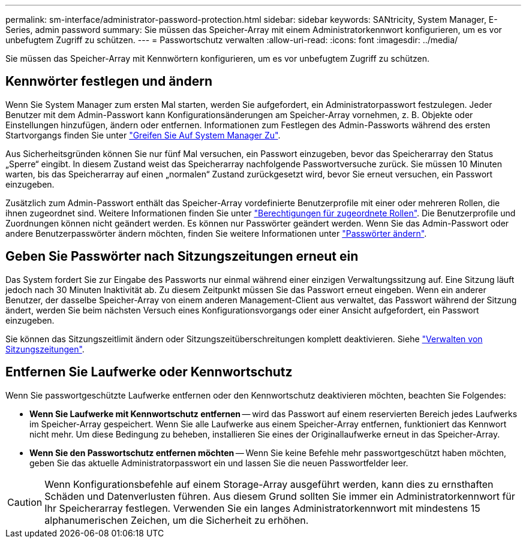 ---
permalink: sm-interface/administrator-password-protection.html 
sidebar: sidebar 
keywords: SANtricity, System Manager, E-Series, admin password 
summary: Sie müssen das Speicher-Array mit einem Administratorkennwort konfigurieren, um es vor unbefugtem Zugriff zu schützen. 
---
= Passwortschutz verwalten
:allow-uri-read: 
:icons: font
:imagesdir: ../media/


[role="lead"]
Sie müssen das Speicher-Array mit Kennwörtern konfigurieren, um es vor unbefugtem Zugriff zu schützen.



== Kennwörter festlegen und ändern

Wenn Sie System Manager zum ersten Mal starten, werden Sie aufgefordert, ein Administratorpasswort festzulegen. Jeder Benutzer mit dem Admin-Passwort kann Konfigurationsänderungen am Speicher-Array vornehmen, z. B. Objekte oder Einstellungen hinzufügen, ändern oder entfernen. Informationen zum Festlegen des Admin-Passworts während des ersten Startvorgangs finden Sie unter link:../san-getstarted/access-sam.html["Greifen Sie Auf System Manager Zu"].

Aus Sicherheitsgründen können Sie nur fünf Mal versuchen, ein Passwort einzugeben, bevor das Speicherarray den Status „Sperre“ eingibt. In diesem Zustand weist das Speicherarray nachfolgende Passwortversuche zurück. Sie müssen 10 Minuten warten, bis das Speicherarray auf einen „normalen“ Zustand zurückgesetzt wird, bevor Sie erneut versuchen, ein Passwort einzugeben.

Zusätzlich zum Admin-Passwort enthält das Speicher-Array vordefinierte Benutzerprofile mit einer oder mehreren Rollen, die ihnen zugeordnet sind.
Weitere Informationen finden Sie unter link:../sm-settings/permissions-for-mapped-roles.html["Berechtigungen für zugeordnete Rollen"]. Die Benutzerprofile und Zuordnungen können nicht geändert werden. Es können nur Passwörter geändert werden. Wenn Sie das Admin-Passwort oder andere Benutzerpasswörter ändern möchten, finden Sie weitere Informationen unter link:../sm-settings/change-passwords.html["Passwörter ändern"].



== Geben Sie Passwörter nach Sitzungszeitungen erneut ein

Das System fordert Sie zur Eingabe des Passworts nur einmal während einer einzigen Verwaltungssitzung auf. Eine Sitzung läuft jedoch nach 30 Minuten Inaktivität ab. Zu diesem Zeitpunkt müssen Sie das Passwort erneut eingeben. Wenn ein anderer Benutzer, der dasselbe Speicher-Array von einem anderen Management-Client aus verwaltet, das Passwort während der Sitzung ändert, werden Sie beim nächsten Versuch eines Konfigurationsvorgangs oder einer Ansicht aufgefordert, ein Passwort einzugeben.

Sie können das Sitzungszeitlimit ändern oder Sitzungszeitüberschreitungen komplett deaktivieren. Siehe link:../sm-settings/manage-session-timeouts-sam.html["Verwalten von Sitzungszeitungen"].



== Entfernen Sie Laufwerke oder Kennwortschutz

Wenn Sie passwortgeschützte Laufwerke entfernen oder den Kennwortschutz deaktivieren möchten, beachten Sie Folgendes:

* *Wenn Sie Laufwerke mit Kennwortschutz entfernen* -- wird das Passwort auf einem reservierten Bereich jedes Laufwerks im Speicher-Array gespeichert. Wenn Sie alle Laufwerke aus einem Speicher-Array entfernen, funktioniert das Kennwort nicht mehr. Um diese Bedingung zu beheben, installieren Sie eines der Originallaufwerke erneut in das Speicher-Array.
* *Wenn Sie den Passwortschutz entfernen möchten* -- Wenn Sie keine Befehle mehr passwortgeschützt haben möchten, geben Sie das aktuelle Administratorpasswort ein und lassen Sie die neuen Passwortfelder leer.


[CAUTION]
====
Wenn Konfigurationsbefehle auf einem Storage-Array ausgeführt werden, kann dies zu ernsthaften Schäden und Datenverlusten führen. Aus diesem Grund sollten Sie immer ein Administratorkennwort für Ihr Speicherarray festlegen. Verwenden Sie ein langes Administratorkennwort mit mindestens 15 alphanumerischen Zeichen, um die Sicherheit zu erhöhen.

====